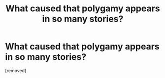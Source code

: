 #+TITLE: What caused that polygamy appears in so many stories?

* What caused that polygamy appears in so many stories?
:PROPERTIES:
:Score: 1
:DateUnix: 1352469706.0
:DateShort: 2012-Nov-09
:END:
[removed]

